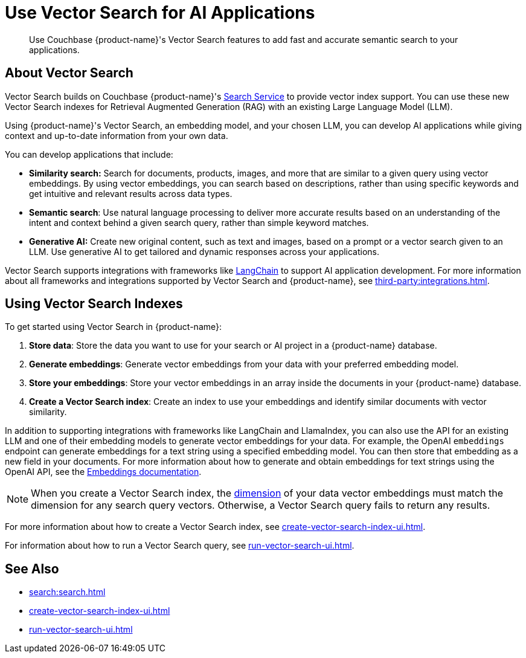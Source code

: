 = Use Vector Search for AI Applications
:page-topic-type: concept
:page-ui-name: {ui-name}
:page-product-name: {product-name}
:description: Use Couchbase {page-product-name}'s Vector Search features to add fast and accurate semantic search to your applications.

[abstract]
{description}

== About Vector Search

Vector Search builds on Couchbase {page-product-name}'s xref:search:search.adoc[Search Service] to provide vector index support.
You can use these new Vector Search indexes for Retrieval Augmented Generation (RAG) with an existing Large Language Model (LLM). 

Using {page-product-name}'s Vector Search, an embedding model, and your chosen LLM, you can develop AI applications while giving context and up-to-date information from your own data.

You can develop applications that include: 

* *Similarity search:* Search for documents, products, images, and more that are similar to a given query using vector embeddings.
By using vector embeddings, you can search based on descriptions, rather than using specific keywords and get intuitive and relevant results across data types.

* *Semantic search*: Use natural language processing to deliver more accurate results based on an understanding of the intent and context behind a given search query, rather than simple keyword matches. 

* *Generative AI:* Create new original content, such as text and images, based on a prompt or a vector search given to an LLM.
Use generative AI to get tailored and dynamic responses across your applications. 

Vector Search supports integrations with frameworks like https://python.langchain.com/docs/get_started/introduction[LangChain^] to support AI application development. 
For more information about all frameworks and integrations supported by Vector Search and {page-product-name}, see xref:third-party:integrations.adoc[].

== Using Vector Search Indexes

To get started using Vector Search in {page-product-name}: 

. *Store data*: Store the data you want to use for your search or AI project in a {page-product-name} database. 
. *Generate embeddings*: Generate vector embeddings from your data with your preferred embedding model.
. *Store your embeddings*: Store your vector embeddings in an array inside the documents in your {page-product-name} database. 
. *Create a Vector Search index*: Create an index to use your embeddings and identify similar documents with vector similarity. 

In addition to supporting integrations with frameworks like LangChain and LlamaIndex, you can also use the API for an existing LLM and one of their embedding models to generate vector embeddings for your data.
For example, the OpenAI `embeddings` endpoint can generate embeddings for a text string using a specified embedding model. 
You can then store that embedding as a new field in your documents. 
For more information about how to generate and obtain embeddings for text strings using the OpenAI API, see the https://platform.openai.com/docs/guides/embeddings/what-are-embeddings[Embeddings documentation].

NOTE: When you create a Vector Search index, the xref:search:child-field-options-reference.adoc#dimension[dimension] of your data vector embeddings must match the dimension for any search query vectors.
Otherwise, a Vector Search query fails to return any results.

For more information about how to create a Vector Search index, see xref:create-vector-search-index-ui.adoc[].

For information about how to run a Vector Search query, see xref:run-vector-search-ui.adoc[].

== See Also

* xref:search:search.adoc[]
* xref:create-vector-search-index-ui.adoc[]
* xref:run-vector-search-ui.adoc[] 
